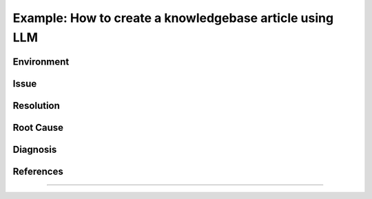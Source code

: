..
    Please complete the article below using proper wordings in reStructuredText format.
    - Guidelines and TODOs are marked as comment, those should be removed in the refined article.
    - Subdomain name should be replaced with generic term, e.g. "hpcname", if it is not necessary for the context.
    - Any username should be replaced with generic term "username".
    - Truncate directory paths and filenames if it is not necessary for the context of the article.
    - Remove the .. rst-class:: sample-whatever, those are for showcasing the template structure only.

.. TODO: Update the title to reflect the article's content

Example: How to create a knowledgebase article using LLM
========================================================

..
    TODO: Update description and keywords
      - Description should be a brief summary of the article
      - Keywords should be relevant to the article content
    :description: A guide to create a knowledgebase article using LLM
    :keywords: knowledgebase, article, template, workflow

.. meta::
    :description: A guide to create a knowledgebase article using LLM
    :keywords: knowledgebase, article, template, workflow
    :author: user <user@ust.hk>

.. TODO: Update "Last updated" to today's date

.. Article should be *Solution under review* until verified

.. When verified, change to "Solution verified: YYYY-MM-DD"

.. rst-class:: header

    | Last updated: YYYY-MM-DD
    | *Solution under review*

Environment
-----------

    .. TODO: Update solution's applicable environment details

    .. Include e.g. software name; applicable version(s) if needed

    .. If it is a hardware specific issues, include hardware / OS details

    .. For clarity, should be in point-form, 1 indent level

    .. rst-class:: sample-environment-block

        - restructured text (rst) format
        - sphinx (readthedocs.io)

Issue
-----

    .. TODO: Describe the procedure to reproduce the issue

    .. For clarity, all text should start with 1 indent level

    .. rst-class:: sample-issue-block

        - When creating a knowledgebase article, it is time consuming to

          - follow template structure
          - ensure all sections are complete
          - describe all steps in detail
          - include masked sample outputs for users to follow
        - Some simple FAQs may need more efforts to write-up than working out the solution.

Resolution
----------

.. TODO: Effectively illustrate the solution with sample code and corresponding screen output

..
    Do:
    - Use subsections at level ~~~~ and ^^^^
    - Use bullet point with no indent to indicate steps, each step should be actionable
    - Use note:: to emphasize whatever care should be taken at some steps
    - Use warning:: to point out potential mistake
    - Use error:: to point out cases where it cannot be solved
    - Provide code in .. code-block::
    - Provide both code and expected screen output in code-block:: shell-session when needed

..
    Don't
    - Indent the paragraph of resolution section
    - Explain technical details in this section, technical details should go to "Root Cause" section

.. rst-class:: sample-resolution

    Large language model can help the process of writing articles.

    Here is a simple workflow outline

    1. Make a copy of this template
    2. Fill in minimal working details in the template, including necessary code details
    3. Paste the whole draft to LLM, supplied with another sample article
    4. Iteratively refine parts to give more details
    5. Instruct to LLM to refine wordings for general audience

Root Cause
----------

.. TODO: If there is a root technical cause, describe it.

.. TODO: If not required, remove this section.

.. rst-class:: example-rootcause-block

    It is sometimes harder to communication a solution than implement it.

Diagnosis
---------

..
    TODO: A diagnosis section is only needed if
    - User may be required to further check the details instead of a straightforward solution
    - There are methods for users to check if the solution is applicable to their case if they find multiple similar solutions

.. TODO: If section not required, remove this section.

References
----------

.. TODO: If not required, remove this section.

----

.. rst-class:: footer

    .. TODO: Do not change the HPC Support Team information, and ask the author to fill in the email

    **HPC Support Team**
      | ITSC, HKUST
      | Email: cchelp@ust.hk
      | Web: https://itsc.ust.hk

    **Article Info**
      | Issued: YYYY-MM-DD
      | Issued by: user@ust.hk
